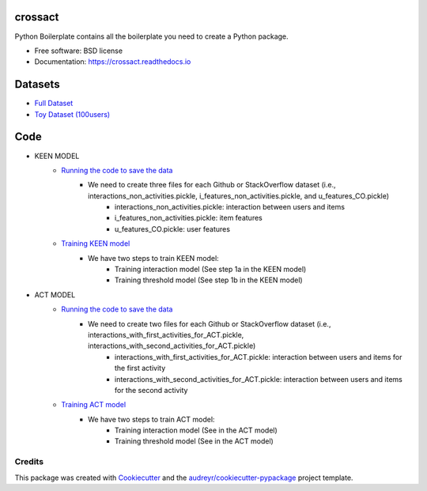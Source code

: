 ========
crossact
========


.. image:: https://img.shields.io/pypi/v/crossact.svg
        :target: https://pypi.python.org/pypi/crossact

.. image:: https://img.shields.io/travis/oentaryorj/crossact.svg
        :target: https://travis-ci.org/oentaryorj/crossact

.. image:: https://readthedocs.org/projects/crossact/badge/?version=latest
        :target: https://crossact.readthedocs.io/en/latest/?badge=latest
        :alt: Documentation Status




Python Boilerplate contains all the boilerplate you need to create a Python package.


* Free software: BSD license
* Documentation: https://crossact.readthedocs.io

========
Datasets
========
* `Full Dataset <https://drive.google.com/open?id=14GPvxHjoC3A1nmLNJNlTSSI_hiBU9jGw>`_
* `Toy Dataset (100users) <https://drive.google.com/open?id=1NM4g0oJ8O5yxc980qR2j-UhJ4miSpaIG>`_

========
Code
========
* KEEN MODEL
	* `Running the code to save the data <https://github.com/oentaryorj/crossact/blob/master/james_code/load_data_ver2.py>`_
		* We need to create three files for each Github or StackOverflow dataset (i.e., interactions_non_activities.pickle, i_features_non_activities.pickle, and u_features_CO.pickle)
			* interactions_non_activities.pickle: interaction between users and items
			* i_features_non_activities.pickle: item features
			* u_features_CO.pickle: user features 
	* `Training KEEN model <https://github.com/oentaryorj/crossact/blob/master/james_code/keen2act_training_ver1.py>`_
		* We have two steps to train KEEN model:
			* Training interaction model (See step 1a in the KEEN model)
			* Training threshold model (See step 1b in the KEEN model)

* ACT MODEL
	* `Running the code to save the data <https://github.com/oentaryorj/crossact/blob/master/james_code/load_data_ver2.py>`_
		* We need to create two files for each Github or StackOverflow dataset (i.e., interactions_with_first_activities_for_ACT.pickle, interactions_with_second_activities_for_ACT.pickle)
			* interactions_with_first_activities_for_ACT.pickle: interaction between users and items for the first activity
			* interactions_with_second_activities_for_ACT.pickle: interaction between users and items for the second activity
	* `Training ACT model <https://github.com/oentaryorj/crossact/blob/master/james_code/keen2act_training_ver1.py>`_
		* We have two steps to train ACT model:
			* Training interaction model (See in the ACT model)
			* Training threshold model (See in the ACT model)			

Credits
-------

This package was created with Cookiecutter_ and the `audreyr/cookiecutter-pypackage`_ project template.

.. _Cookiecutter: https://github.com/audreyr/cookiecutter
.. _`audreyr/cookiecutter-pypackage`: https://github.com/audreyr/cookiecutter-pypackage


